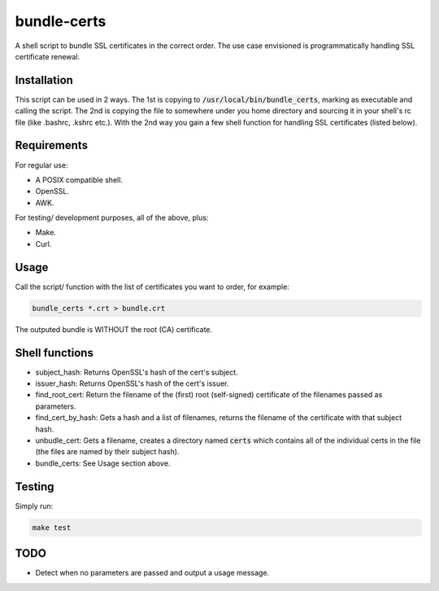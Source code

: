 bundle-certs
############

A shell script to bundle SSL certificates in the correct order. The use case
envisioned is programmatically handling SSL certificate renewal.

Installation
------------

This script can be used in 2 ways. The 1st is copying to
:code:`/usr/local/bin/bundle_certs`, marking as executable and calling the
script. The 2nd is copying the file to somewhere under you home directory and
sourcing it in your shell's rc file (like .bashrc, .kshrc etc.). With the 2nd
way you gain a few shell function for handling SSL certificates (listed below).


Requirements
------------

For regular use:

- A POSIX compatible shell.
- OpenSSL.
- AWK.

For testing/ development purposes, all of the above, plus:

- Make.
- Curl.

Usage
-----

Call the script/ function with the list of certificates you want to order, for
example:

.. code:: shell

    bundle_certs *.crt > bundle.crt

The outputed bundle is WITHOUT the root (CA) certificate.

Shell functions
---------------

- subject_hash: Returns OpenSSL's hash of the cert's subject.
- issuer_hash: Returns OpenSSL's hash of the cert's issuer.
- find_root_cert: Return the filename of the (first) root (self-signed)
  certificate of the filenames passed as parameters.
- find_cert_by_hash: Gets a hash and a list of filenames, returns the
  filename of the certificate with that subject hash.
- unbudle_cert: Gets a filename, creates a directory named :code:`certs` which
  contains all of the individual certs in the file (the files are named by their
  subject hash).
- bundle_certs: See Usage section above.


Testing
-------

Simply run:

.. code:: shell

    make test

TODO
----

- Detect when no parameters are passed and output a usage message.
